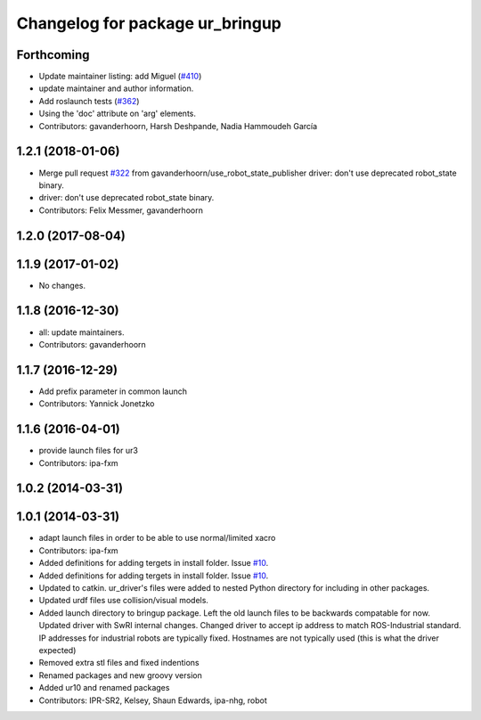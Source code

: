 ^^^^^^^^^^^^^^^^^^^^^^^^^^^^^^^^
Changelog for package ur_bringup
^^^^^^^^^^^^^^^^^^^^^^^^^^^^^^^^

Forthcoming
-----------
* Update maintainer listing: add Miguel (`#410 <https://github.com/ros-industrial/universal_robot/issues/410>`_)
* update maintainer and author information.
* Add roslaunch tests (`#362 <https://github.com/ros-industrial/universal_robot/issues/362>`_)
* Using the 'doc' attribute on 'arg' elements.
* Contributors: gavanderhoorn, Harsh Deshpande, Nadia Hammoudeh García

1.2.1 (2018-01-06)
------------------
* Merge pull request `#322 <https://github.com//ros-industrial/universal_robot/issues/322>`_ from gavanderhoorn/use_robot_state_publisher
  driver: don't use deprecated robot_state binary.
* driver: don't use deprecated robot_state binary.
* Contributors: Felix Messmer, gavanderhoorn

1.2.0 (2017-08-04)
------------------

1.1.9 (2017-01-02)
------------------
* No changes.

1.1.8 (2016-12-30)
------------------
* all: update maintainers.
* Contributors: gavanderhoorn

1.1.7 (2016-12-29)
------------------
* Add prefix parameter in common launch
* Contributors: Yannick Jonetzko

1.1.6 (2016-04-01)
------------------
* provide launch files for ur3
* Contributors: ipa-fxm

1.0.2 (2014-03-31)
------------------

1.0.1 (2014-03-31)
------------------
* adapt launch files in order to be able to use normal/limited xacro
* Contributors: ipa-fxm

* Added definitions for adding tergets in install folder. Issue `#10 <https://github.com/ros-industrial/universal_robot/issues/10>`_.
* Added definitions for adding tergets in install folder. Issue `#10 <https://github.com/ros-industrial/universal_robot/issues/10>`_.
* Updated to catkin.  ur_driver's files were added to nested Python directory for including in other packages.
* Updated urdf files use collision/visual models.
* Added launch directory to bringup package.  Left the old launch files to be backwards compatable for now.  Updated driver with SwRI internal changes.  Changed driver to accept ip address to match ROS-Industrial standard.  IP addresses for industrial robots are typically fixed.  Hostnames are not typically used (this is what the driver expected)
* Removed extra stl files and fixed indentions
* Renamed packages and new groovy version
* Added ur10 and renamed packages
* Contributors: IPR-SR2, Kelsey, Shaun Edwards, ipa-nhg, robot
